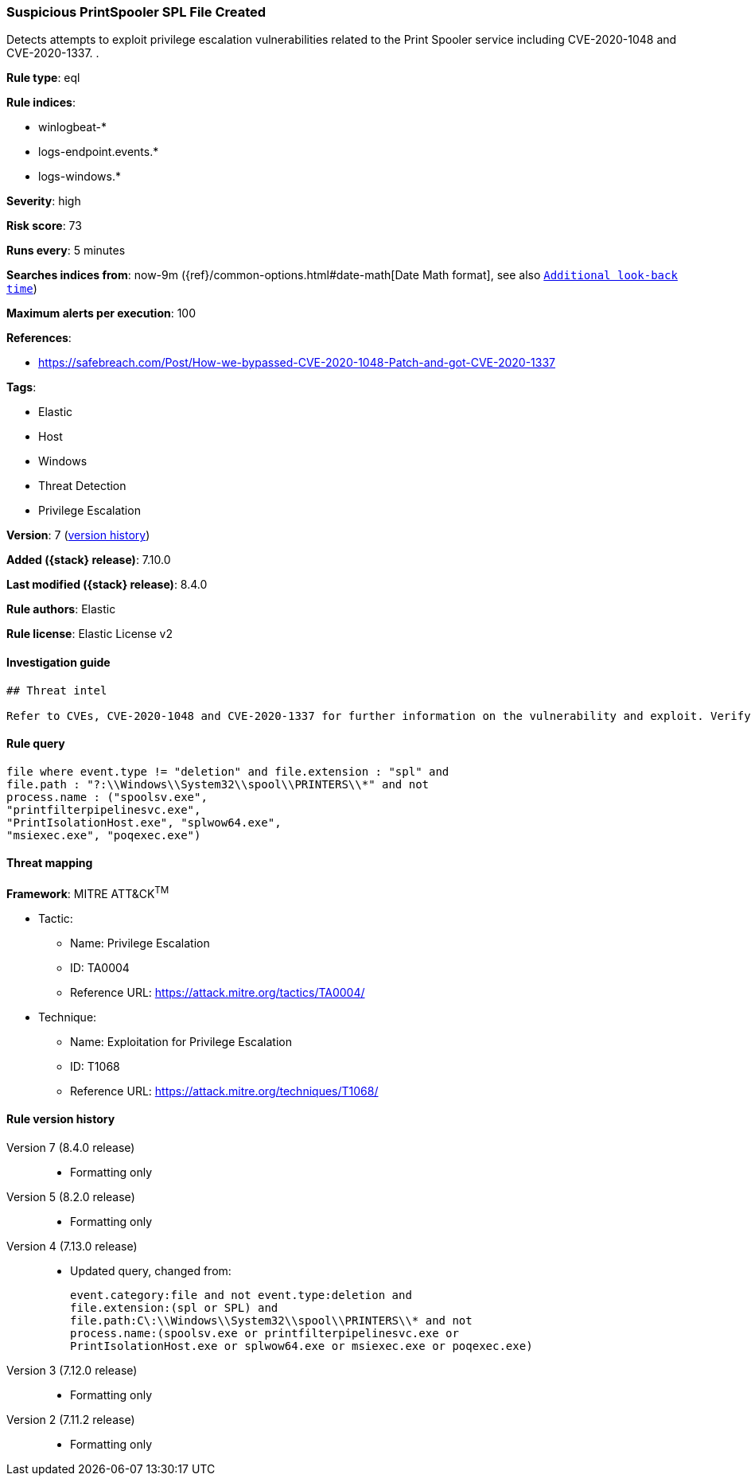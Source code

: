 [[suspicious-printspooler-spl-file-created]]
=== Suspicious PrintSpooler SPL File Created

Detects attempts to exploit privilege escalation vulnerabilities related to the Print Spooler service including CVE-2020-1048 and CVE-2020-1337. .

*Rule type*: eql

*Rule indices*:

* winlogbeat-*
* logs-endpoint.events.*
* logs-windows.*

*Severity*: high

*Risk score*: 73

*Runs every*: 5 minutes

*Searches indices from*: now-9m ({ref}/common-options.html#date-math[Date Math format], see also <<rule-schedule, `Additional look-back time`>>)

*Maximum alerts per execution*: 100

*References*:

* https://safebreach.com/Post/How-we-bypassed-CVE-2020-1048-Patch-and-got-CVE-2020-1337

*Tags*:

* Elastic
* Host
* Windows
* Threat Detection
* Privilege Escalation

*Version*: 7 (<<suspicious-printspooler-spl-file-created-history, version history>>)

*Added ({stack} release)*: 7.10.0

*Last modified ({stack} release)*: 8.4.0

*Rule authors*: Elastic

*Rule license*: Elastic License v2

==== Investigation guide


[source,markdown]
----------------------------------
## Threat intel

Refer to CVEs, CVE-2020-1048 and CVE-2020-1337 for further information on the vulnerability and exploit. Verify that the relevant system is patched.
----------------------------------


==== Rule query


[source,js]
----------------------------------
file where event.type != "deletion" and file.extension : "spl" and
file.path : "?:\\Windows\\System32\\spool\\PRINTERS\\*" and not
process.name : ("spoolsv.exe",
"printfilterpipelinesvc.exe",
"PrintIsolationHost.exe", "splwow64.exe",
"msiexec.exe", "poqexec.exe")
----------------------------------

==== Threat mapping

*Framework*: MITRE ATT&CK^TM^

* Tactic:
** Name: Privilege Escalation
** ID: TA0004
** Reference URL: https://attack.mitre.org/tactics/TA0004/
* Technique:
** Name: Exploitation for Privilege Escalation
** ID: T1068
** Reference URL: https://attack.mitre.org/techniques/T1068/

[[suspicious-printspooler-spl-file-created-history]]
==== Rule version history

Version 7 (8.4.0 release)::
* Formatting only

Version 5 (8.2.0 release)::
* Formatting only

Version 4 (7.13.0 release)::
* Updated query, changed from:
+
[source, js]
----------------------------------
event.category:file and not event.type:deletion and
file.extension:(spl or SPL) and
file.path:C\:\\Windows\\System32\\spool\\PRINTERS\\* and not
process.name:(spoolsv.exe or printfilterpipelinesvc.exe or
PrintIsolationHost.exe or splwow64.exe or msiexec.exe or poqexec.exe)
----------------------------------

Version 3 (7.12.0 release)::
* Formatting only

Version 2 (7.11.2 release)::
* Formatting only

